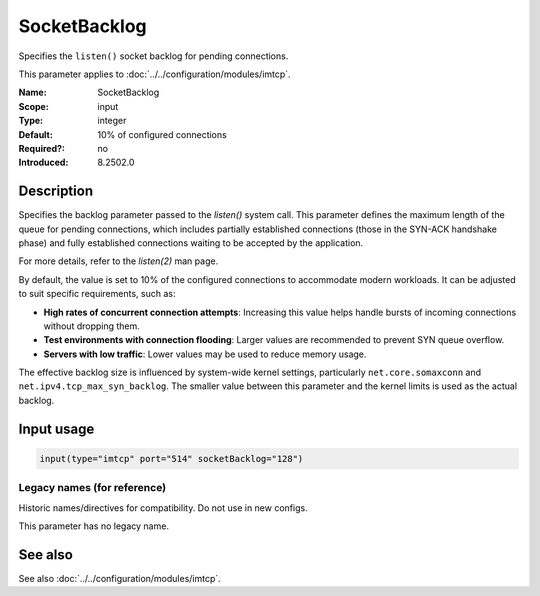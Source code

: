 .. _param-imtcp-socketbacklog:
.. _imtcp.parameter.input.socketbacklog:

SocketBacklog
=============

.. index::
   single: imtcp; SocketBacklog
   single: SocketBacklog

.. summary-start

Specifies the ``listen()`` socket backlog for pending connections.

.. summary-end

This parameter applies to :doc:`../../configuration/modules/imtcp`.

:Name: SocketBacklog
:Scope: input
:Type: integer
:Default: 10% of configured connections
:Required?: no
:Introduced: 8.2502.0

Description
-----------
Specifies the backlog parameter passed to the `listen()` system call. This parameter defines the maximum length of the queue for pending connections, which includes partially established connections (those in the SYN-ACK handshake phase) and fully established connections waiting to be accepted by the application.

For more details, refer to the `listen(2)` man page.

By default, the value is set to 10% of the configured connections to accommodate modern workloads. It can be adjusted to suit specific requirements, such as:

- **High rates of concurrent connection attempts**: Increasing this value helps handle bursts of incoming connections without dropping them.
- **Test environments with connection flooding**: Larger values are recommended to prevent SYN queue overflow.
- **Servers with low traffic**: Lower values may be used to reduce memory usage.

The effective backlog size is influenced by system-wide kernel settings, particularly ``net.core.somaxconn`` and ``net.ipv4.tcp_max_syn_backlog``. The smaller value between this parameter and the kernel limits is used as the actual backlog.

Input usage
-----------
.. _imtcp.parameter.input.socketbacklog-usage:

.. code-block:: rsyslog

   input(type="imtcp" port="514" socketBacklog="128")

Legacy names (for reference)
~~~~~~~~~~~~~~~~~~~~~~~~~~~~
Historic names/directives for compatibility. Do not use in new configs.

This parameter has no legacy name.

See also
--------
See also :doc:`../../configuration/modules/imtcp`.
